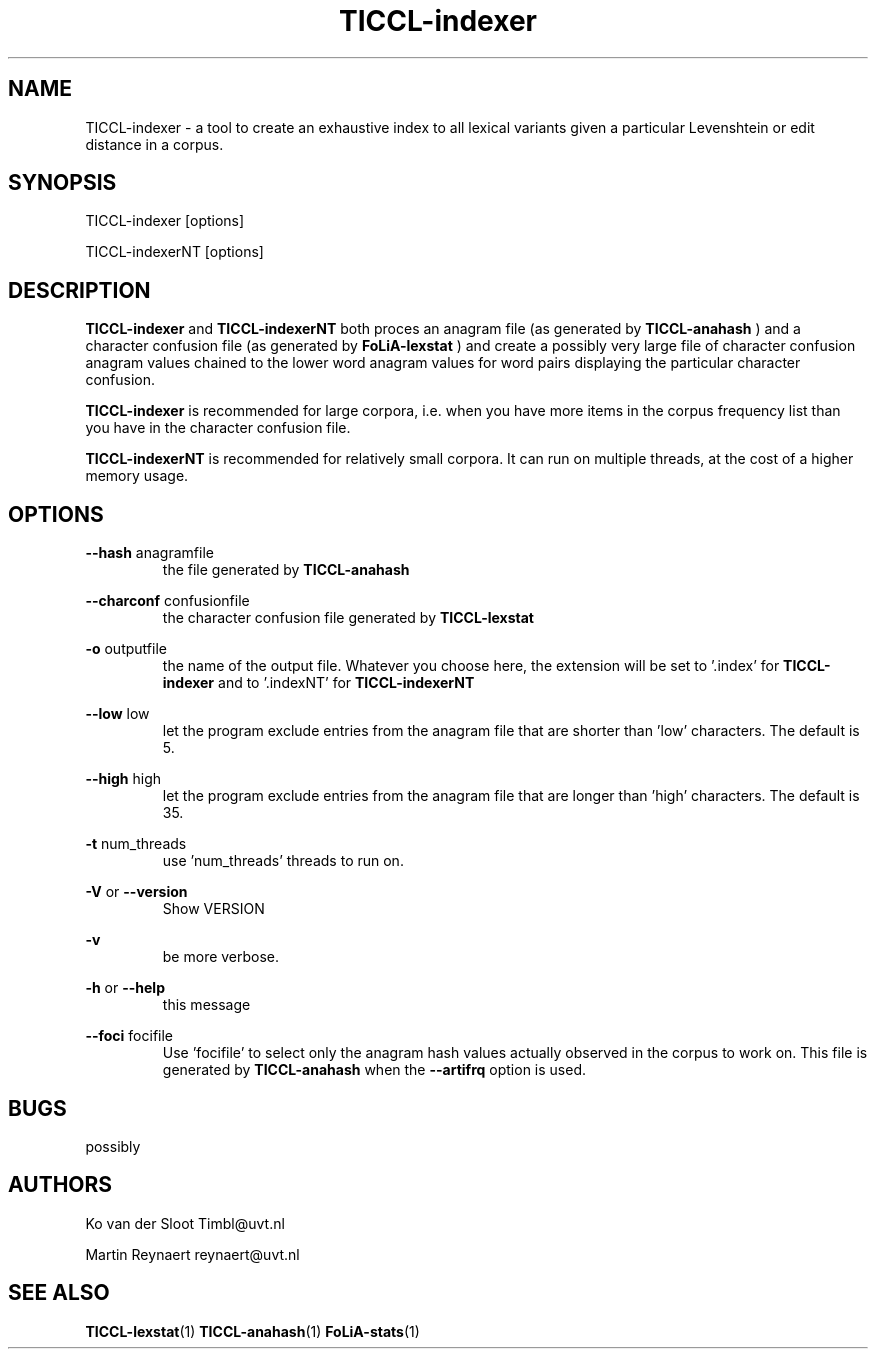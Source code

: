 .TH TICCL-indexer 1 "2017 dec 11"

.SH NAME
TICCL-indexer - a tool to create an exhaustive index to all lexical variants
given a particular Levenshtein or edit distance in a corpus.

.SH SYNOPSIS

TICCL-indexer [options]

TICCL-indexerNT [options]

.SH DESCRIPTION
.B TICCL-indexer
and
.B TICCL-indexerNT
both proces an anagram file (as generated by
.B TICCL-anahash
) and a character confusion file (as generated by
.B FoLiA-lexstat
) and create a possibly very large file of character confusion anagram values
chained to the lower word anagram values for word pairs displaying the
particular character confusion.

.B TICCL-indexer
is recommended for large corpora, i.e. when you have more items in the corpus
frequency list than you have in the character confusion file.

.B TICCL-indexerNT
is recommended for relatively small corpora. It can run on multiple threads, at
the cost of a higher memory usage.

.SH OPTIONS
.B --hash
anagramfile
.RS
the file generated by
.B TICCL-anahash
.
.RE

.B --charconf
confusionfile
.RS
the character confusion file generated by
.B TICCL-lexstat
.
.RE

.B -o
outputfile
.RS
the name of the output file. Whatever you choose here, the extension will be set
to '.index' for
.B TICCL-indexer
and to '.indexNT' for
.B TICCL-indexerNT
.RE

.B --low
low
.RS
let the program exclude entries from the anagram file that are shorter than 'low' characters.
The default is 5.
.RE

.B --high
high
.RS
let the program exclude entries from the anagram file that are longer than 'high' characters.
The default is 35.
.RE

.B -t
num_threads
.RS
use 'num_threads' threads to run on.
.RE

.B -V
or
.B --version
.RS
Show VERSION
.RE

.B -v
.RS
be more verbose.
.RE

.B -h
or
.B --help
.RS
this message
.RE

.B --foci
focifile
.RS
Use 'focifile' to select only the anagram hash values actually observed in the corpus to work on. This file is generated by
.B TICCL-anahash
when the
.B --artifrq
option is used.
.RE

.SH BUGS
possibly

.SH AUTHORS
Ko van der Sloot Timbl@uvt.nl

Martin Reynaert reynaert@uvt.nl

.SH SEE ALSO
.BR TICCL-lexstat (1)
.BR TICCL-anahash (1)
.BR FoLiA-stats (1)
